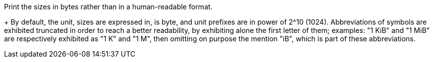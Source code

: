 Print the sizes in bytes rather than in a human-readable format. 
+
By default, the unit, sizes are expressed in, is byte, and unit prefixes are in
power of 2^10 (1024). Abbreviations of symbols are exhibited truncated in order
to reach a better readability, by exhibiting alone the first letter of them;
examples: "1 KiB" and "1 MiB" are respectively exhibited as "1 K" and "1 M",
then omitting on purpose the mention "iB", which is part of these abbreviations.

